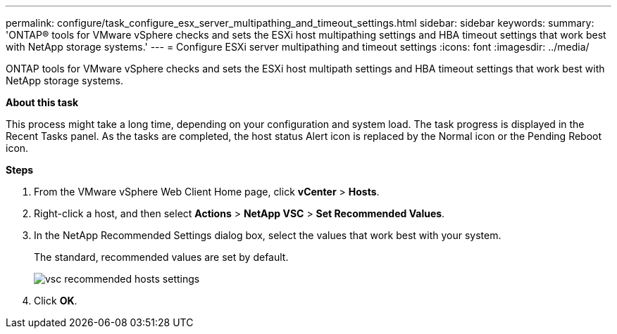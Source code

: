 ---
permalink: configure/task_configure_esx_server_multipathing_and_timeout_settings.html
sidebar: sidebar
keywords:
summary: 'ONTAP® tools for VMware vSphere checks and sets the ESXi host multipathing settings and HBA timeout settings that work best with NetApp storage systems.'
---
= Configure ESXi server multipathing and timeout settings
:icons: font
:imagesdir: ../media/

[.lead]
ONTAP tools for VMware vSphere checks and sets the ESXi host multipath settings and HBA timeout settings that work best with NetApp storage systems.

*About this task*

This process might take a long time, depending on your configuration and system load. The task progress is displayed in the Recent Tasks panel. As the tasks are completed, the host status Alert icon is replaced by the Normal icon or the Pending Reboot icon.

*Steps*

. From the VMware vSphere Web Client Home page, click *vCenter* > *Hosts*.
. Right-click a host, and then select *Actions* > *NetApp VSC* > *Set Recommended Values*.
. In the NetApp Recommended Settings dialog box, select the values that work best with your system.
+
The standard, recommended values are set by default.
+
image::../media/vsc_recommended_hosts_settings.gif[]

. Click *OK*.
